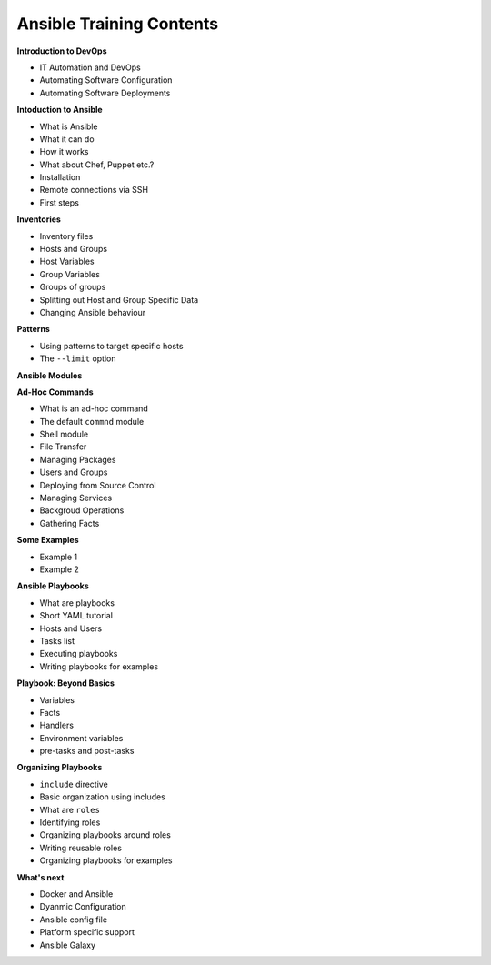
Ansible Training Contents
=========================


**Introduction to DevOps**

- IT Automation and DevOps
- Automating Software Configuration
- Automating Software Deployments


**Intoduction to Ansible**

- What is Ansible
- What it can do
- How it works
- What about Chef, Puppet etc.?
- Installation
- Remote connections via SSH
- First steps


**Inventories**

- Inventory files
- Hosts and Groups
- Host Variables
- Group Variables
- Groups of groups
- Splitting out Host and Group Specific Data
- Changing Ansible behaviour


**Patterns**

- Using patterns to target specific hosts
- The ``--limit`` option


**Ansible Modules**


**Ad-Hoc Commands**

- What is an ad-hoc command
- The default ``commnd`` module
- Shell module
- File Transfer
- Managing Packages
- Users and Groups
- Deploying from Source Control
- Managing Services
- Backgroud Operations
- Gathering Facts


**Some Examples**

- Example 1
- Example 2


**Ansible Playbooks**

- What are playbooks
- Short YAML tutorial
- Hosts and Users
- Tasks list
- Executing playbooks
- Writing playbooks for examples


**Playbook: Beyond Basics**

- Variables
- Facts
- Handlers
- Environment variables
- pre-tasks and post-tasks


**Organizing Playbooks**

- ``include`` directive
- Basic organization using includes
- What are ``roles``
- Identifying roles
- Organizing playbooks around roles
- Writing reusable roles
- Organizing playbooks for examples


**What's next**

- Docker and Ansible
- Dyanmic Configuration
- Ansible config file
- Platform specific support
- Ansible Galaxy
